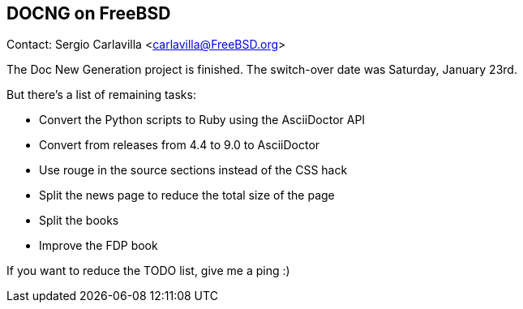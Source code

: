 == DOCNG on FreeBSD

Contact: Sergio Carlavilla <carlavilla@FreeBSD.org>

The Doc New Generation project is finished.
The switch-over date was Saturday, January 23rd.

But there's a list of remaining tasks:

* Convert the Python scripts to Ruby using the AsciiDoctor API
* Convert from releases from 4.4 to 9.0 to AsciiDoctor
* Use rouge in the source sections instead of the CSS hack
* Split the news page to reduce the total size of the page
* Split the books
* Improve the FDP book

If you want to reduce the TODO list, give me a ping :)
